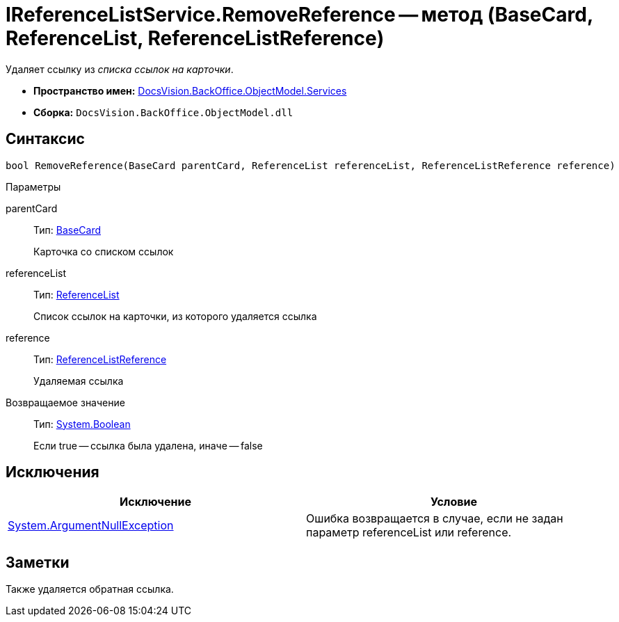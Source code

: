= IReferenceListService.RemoveReference -- метод (BaseCard, ReferenceList, ReferenceListReference)

Удаляет ссылку из _списка ссылок на карточки_.

* *Пространство имен:* xref:api/DocsVision/BackOffice/ObjectModel/Services/Services_NS.adoc[DocsVision.BackOffice.ObjectModel.Services]
* *Сборка:* `DocsVision.BackOffice.ObjectModel.dll`

== Синтаксис

[source,csharp]
----
bool RemoveReference(BaseCard parentCard, ReferenceList referenceList, ReferenceListReference reference)
----

Параметры

parentCard::
Тип: xref:api/DocsVision/BackOffice/ObjectModel/BaseCard_CL.adoc[BaseCard]
+
Карточка со списком ссылок
referenceList::
Тип: xref:api/DocsVision/BackOffice/ObjectModel/ReferenceList_CL.adoc[ReferenceList]
+
Список ссылок на карточки, из которого удаляется ссылка
reference::
Тип: xref:api/DocsVision/BackOffice/ObjectModel/ReferenceListReference_CL.adoc[ReferenceListReference]
+
Удаляемая ссылка

Возвращаемое значение::
Тип: http://msdn.microsoft.com/ru-ru/library/system.boolean.aspx[System.Boolean]
+
Если true -- ссылка была удалена, иначе -- false

== Исключения

[cols=",",options="header"]
|===
|Исключение |Условие
|http://msdn.microsoft.com/ru-ru/library/system.argumentnullexception.aspx[System.ArgumentNullException] |Ошибка возвращается в случае, если не задан параметр referenceList или reference.
|===

== Заметки

Также удаляется обратная ссылка.
